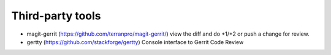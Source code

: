 Third-party tools
=================

* magit-gerrit (https://github.com/terranpro/magit-gerrit/) view the diff and do +1/+2 or push a change for review.
* gertty (https://github.com/stackforge/gertty) Console interface to Gerrit Code Review
